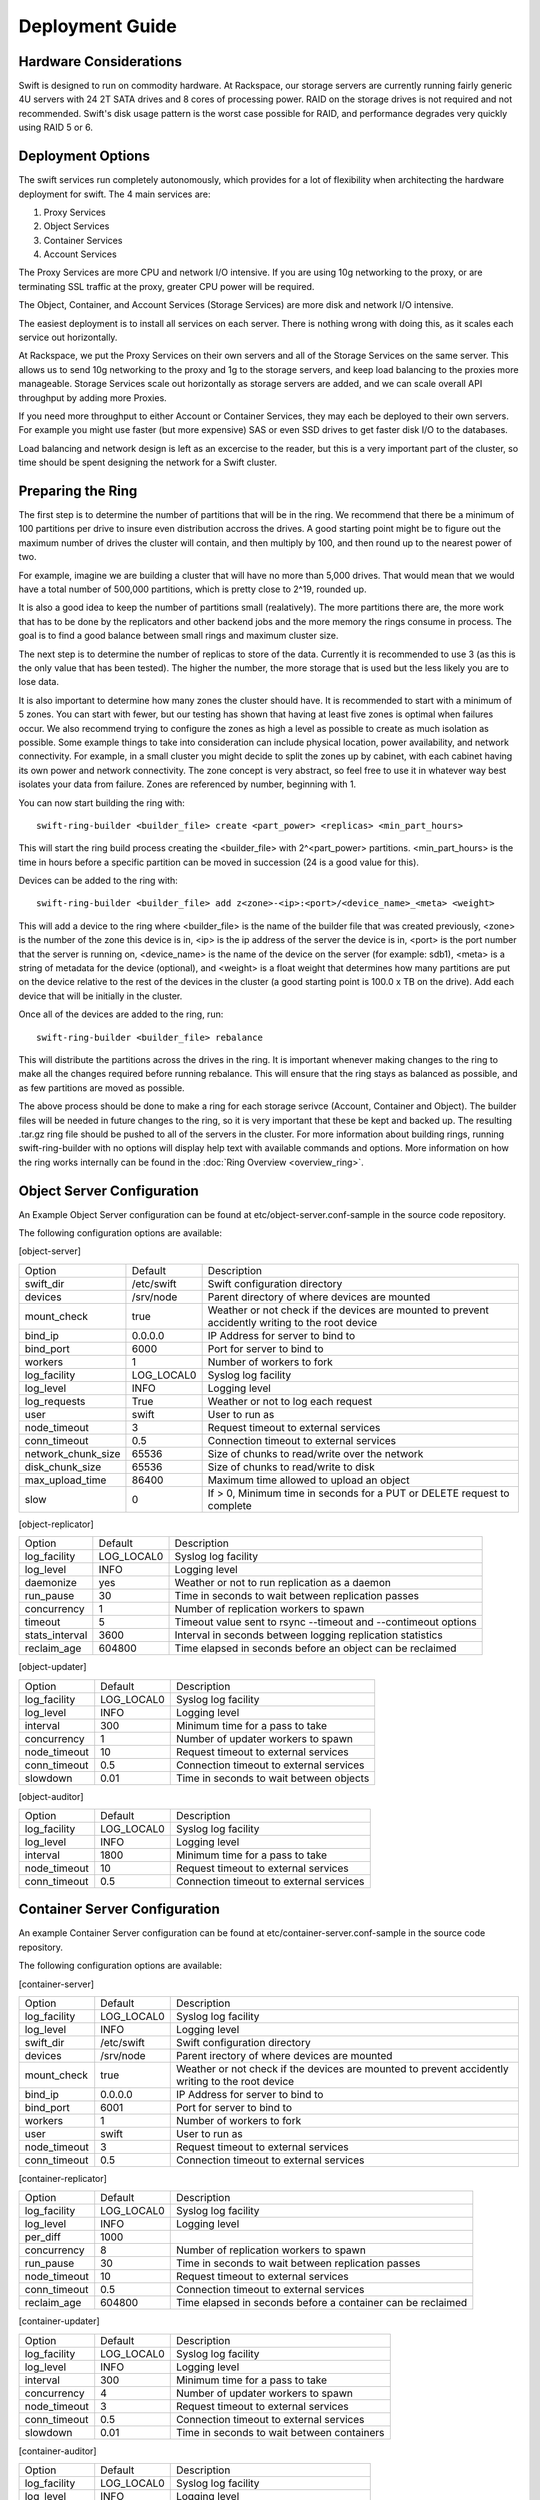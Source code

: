 ================
Deployment Guide
================

-----------------------
Hardware Considerations
-----------------------

Swift is designed to run on commodity hardware. At Rackspace, our storage
servers are currently running fairly generic 4U servers with 24 2T SATA
drives and 8 cores of processing power. RAID on the storage drives is not
required and not recommended. Swift's disk usage pattern is the worst
case possible for RAID, and performance degrades very quickly using RAID 5
or 6.

------------------
Deployment Options
------------------

The swift services run completely autonomously, which provides for a lot of
flexibility when architecting the hardware deployment for swift. The 4 main
services are:

#. Proxy Services
#. Object Services
#. Container Services
#. Account Services

The Proxy Services are more CPU and network I/O intensive. If you are using
10g networking to the proxy, or are terminating SSL traffic at the proxy,
greater CPU power will be required.

The Object, Container, and Account Services (Storage Services) are more disk
and network I/O intensive.

The easiest deployment is to install all services on each server. There is
nothing wrong with doing this, as it scales each service out horizontally.

At Rackspace, we put the Proxy Services on their own servers and all of the
Storage Services on the same server. This allows us to send 10g networking to
the proxy and 1g to the storage servers, and keep load balancing to the
proxies more manageable.  Storage Services scale out horizontally as storage
servers are added, and we can scale overall API throughput by adding more
Proxies.

If you need more throughput to either Account or Container Services, they may
each be deployed to their own servers. For example you might use faster (but
more expensive) SAS or even SSD drives to get faster disk I/O to the databases.

Load balancing and network design is left as an excercise to the reader,
but this is a very important part of the cluster, so time should be spent
designing the network for a Swift cluster.

.. _ring-preparing:

------------------
Preparing the Ring
------------------

The first step is to determine the number of partitions that will be in the
ring. We recommend that there be a minimum of 100 partitions per drive to
insure even distribution accross the drives. A good starting point might be
to figure out the maximum number of drives the cluster will contain, and then
multiply by 100, and then round up to the nearest power of two.

For example, imagine we are building a cluster that will have no more than
5,000 drives. That would mean that we would have a total number of 500,000
partitions, which is pretty close to 2^19, rounded up.

It is also a good idea to keep the number of partitions small (realatively).
The more partitions there are, the more work that has to be done by the
replicators and other backend jobs and the more memory the rings consume in
process. The goal is to find a good balance between small rings and maximum
cluster size.

The next step is to determine the number of replicas to store of the data.
Currently it is recommended to use 3 (as this is the only value that has
been tested). The higher the number, the more storage that is used but the
less likely you are to lose data.

It is also important to determine how many zones the cluster should have. It is
recommended to start with a minimum of 5 zones. You can start with fewer, but
our testing has shown that having at least five zones is optimal when failures
occur. We also recommend trying to configure the zones as high a level as
possible to create as much isolation as possible. Some example things to take
into consideration can include physical location, power availability, and
network connectivity. For example, in a small cluster you might decide to
split the zones up by cabinet, with each cabinet having its own power and
network connectivity. The zone concept is very abstract, so feel free to use
it in whatever way best isolates your data from failure. Zones are referenced
by number, beginning with 1.

You can now start building the ring with::

    swift-ring-builder <builder_file> create <part_power> <replicas> <min_part_hours>

This will start the ring build process creating the <builder_file> with 
2^<part_power> partitions. <min_part_hours> is the time in hours before a
specific partition can be moved in succession (24 is a good value for this).

Devices can be added to the ring with::

    swift-ring-builder <builder_file> add z<zone>-<ip>:<port>/<device_name>_<meta> <weight>

This will add a device to the ring where <builder_file> is the name of the
builder file that was created previously, <zone> is the number of the zone
this device is in, <ip> is the ip address of the server the device is in,
<port> is the port number that the server is running on, <device_name> is
the name of the device on the server (for example: sdb1), <meta> is a string
of metadata for the device (optional), and <weight> is a float weight that
determines how many partitions are put on the device relative to the rest of
the devices in the cluster (a good starting point is 100.0 x TB on the drive).
Add each device that will be initially in the cluster.

Once all of the devices are added to the ring, run::

    swift-ring-builder <builder_file> rebalance

This will distribute the partitions across the drives in the ring. It is
important whenever making changes to the ring to make all the changes
required before running rebalance. This will ensure that the ring stays as
balanced as possible, and as few partitions are moved as possible.

The above process should be done to make a ring for each storage serivce
(Account, Container and Object). The builder files will be needed in future
changes to the ring, so it is very important that these be kept and backed up.
The resulting .tar.gz ring file should be pushed to all of the servers in the
cluster. For more information about building rings, running
swift-ring-builder with no options will display help text with available
commands and options. More information on how the ring works internally
can be found in the :doc:`Ring Overview <overview_ring>`.

---------------------------
Object Server Configuration
---------------------------

An Example Object Server configuration can be found at 
etc/object-server.conf-sample in the source code repository.

The following configuration options are available:

[object-server]

==================  ==========  =============================================
Option              Default     Description
------------------  ----------  ---------------------------------------------
swift_dir           /etc/swift  Swift configuration directory
devices             /srv/node   Parent directory of where devices are mounted
mount_check         true        Weather or not check if the devices are
                                mounted to prevent accidently writing
                                to the root device
bind_ip             0.0.0.0     IP Address for server to bind to
bind_port           6000        Port for server to bind to
workers             1           Number of workers to fork
log_facility        LOG_LOCAL0  Syslog log facility
log_level           INFO        Logging level
log_requests        True        Weather or not to log each request
user                swift       User to run as
node_timeout        3           Request timeout to external services
conn_timeout        0.5         Connection timeout to external services
network_chunk_size  65536       Size of chunks to read/write over the
                                network
disk_chunk_size     65536       Size of chunks to read/write to disk
max_upload_time     86400       Maximum time allowed to upload an object
slow                0           If > 0, Minimum time in seconds for a PUT
                                or DELETE request to complete
==================  ==========  =============================================

[object-replicator]

==================  ==========  ===========================================
Option              Default     Description
------------------  ----------  -------------------------------------------
log_facility        LOG_LOCAL0  Syslog log facility
log_level           INFO        Logging level
daemonize           yes         Weather or not to run replication as a
                                daemon
run_pause           30          Time in seconds to wait between replication
                                passes
concurrency         1           Number of replication workers to spawn
timeout             5           Timeout value sent to rsync --timeout and
                                --contimeout options
stats_interval      3600        Interval in seconds between logging
                                replication statistics
reclaim_age         604800      Time elapsed in seconds before an object
                                can be reclaimed
==================  ==========  ===========================================

[object-updater]

==================  ==========  ===========================================
Option              Default     Description
------------------  ----------  -------------------------------------------
log_facility        LOG_LOCAL0  Syslog log facility
log_level           INFO        Logging level
interval            300         Minimum time for a pass to take
concurrency         1           Number of updater workers to spawn
node_timeout        10          Request timeout to external services
conn_timeout        0.5         Connection timeout to external services
slowdown            0.01        Time in seconds to wait between objects
==================  ==========  ===========================================

[object-auditor]

==================  ==========  ===========================================
Option              Default     Description
------------------  ----------  -------------------------------------------
log_facility        LOG_LOCAL0  Syslog log facility
log_level           INFO        Logging level
interval            1800        Minimum time for a pass to take
node_timeout        10          Request timeout to external services
conn_timeout        0.5         Connection timeout to external services
==================  ==========  ===========================================

------------------------------
Container Server Configuration
------------------------------

An example Container Server configuration can be found at 
etc/container-server.conf-sample in the source code repository.

The following configuration options are available:

[container-server]

==================  ==========  ============================================
Option              Default     Description
------------------  ----------  --------------------------------------------
log_facility        LOG_LOCAL0  Syslog log facility
log_level           INFO        Logging level
swift_dir           /etc/swift  Swift configuration directory
devices             /srv/node   Parent irectory of where devices are mounted
mount_check         true        Weather or not check if the devices are
                                mounted to prevent accidently writing
                                to the root device
bind_ip             0.0.0.0     IP Address for server to bind to
bind_port           6001        Port for server to bind to
workers             1           Number of workers to fork
user                swift       User to run as
node_timeout        3           Request timeout to external services
conn_timeout        0.5         Connection timeout to external services
==================  ==========  ============================================

[container-replicator]

==================  ==========  ===========================================
Option              Default     Description
------------------  ----------  -------------------------------------------
log_facility        LOG_LOCAL0  Syslog log facility
log_level           INFO        Logging level
per_diff            1000
concurrency         8           Number of replication workers to spawn
run_pause           30          Time in seconds to wait between replication
                                passes
node_timeout        10          Request timeout to external services
conn_timeout        0.5         Connection timeout to external services
reclaim_age         604800      Time elapsed in seconds before a container
                                can be reclaimed
==================  ==========  ===========================================

[container-updater]

==================  ==========  ===========================================
Option              Default     Description
------------------  ----------  -------------------------------------------
log_facility        LOG_LOCAL0  Syslog log facility
log_level           INFO        Logging level
interval            300         Minimum time for a pass to take
concurrency         4           Number of updater workers to spawn
node_timeout        3           Request timeout to external services
conn_timeout        0.5         Connection timeout to external services
slowdown            0.01        Time in seconds to wait between containers
==================  ==========  ===========================================

[container-auditor]

==================  ==========  ===========================================
Option              Default     Description
------------------  ----------  -------------------------------------------
log_facility        LOG_LOCAL0  Syslog log facility
log_level           INFO        Logging level
interval            1800        Minimum time for a pass to take
node_timeout        10          Request timeout to external services
conn_timeout        0.5         Connection timeout to external services
==================  ==========  ===========================================

----------------------------
Account Server Configuration
----------------------------

An example Account Server configuration can be found at 
etc/account-server.conf-sample in the source code repository.

The following configuration options are available:

[account-server]

==================  ==========  =============================================
Option              Default     Description
------------------  ----------  ---------------------------------------------
log_facility        LOG_LOCAL0  Syslog log facility
log_level           INFO        Logging level
swift_dir           /etc/swift  Swift configuration directory
devices             /srv/node   Parent directory or where devices are mounted
mount_check         true        Weather or not check if the devices are
                                mounted to prevent accidently writing
                                to the root device
bind_ip             0.0.0.0     IP Address for server to bind to
bind_port           6002        Port for server to bind to
workers             1           Number of workers to fork
user                swift       User to run as
==================  ==========  =============================================

[account-replicator]

==================  ==========  ===========================================
Option              Default     Description
------------------  ----------  -------------------------------------------
log_facility        LOG_LOCAL0  Syslog log facility
log_level           INFO        Logging level
per_diff            1000
concurrency         8           Number of replication workers to spawn
run_pause           30          Time in seconds to wait between replication
                                passes
node_timeout        10          Request timeout to external services
conn_timeout        0.5         Connection timeout to external services
reclaim_age         604800      Time elapsed in seconds before a account
                                can be reclaimed
==================  ==========  ===========================================

[account-auditor]

====================  ==========  ===========================================
Option                Default     Description
--------------------  ----------  -------------------------------------------
log_facility          LOG_LOCAL0  Syslog log facility
log_level             INFO        Logging level
interval              1800        Minimum time for a pass to take
max_container_count   100         Maximum containers randomly picked for
                                  a given account audit
node_timeout          10          Request timeout to external services
conn_timeout          0.5         Connection timeout to external services
====================  ==========  ===========================================

[account-reaper]

==================  ==========  ===========================================
Option              Default     Description
------------------  ----------  -------------------------------------------
log_facility        LOG_LOCAL0  Syslog log facility
log_level           INFO        Logging level
concurrency         25          Number of replication workers to spawn
interval            3600        Minimum time for a pass to take
node_timeout        10          Request timeout to external services
conn_timeout        0.5         Connection timeout to external services
==================  ==========  ===========================================

--------------------------
Proxy Server Configuration
--------------------------

[proxy-server]

============================  ===============  =============================
Option                        Default          Description
----------------------------  ---------------  -----------------------------
log_facility                  LOG_LOCAL0       Syslog log facility
log_level                     INFO             Log level
bind_ip                       0.0.0.0          IP Address for server to
                                               bind to
bind_port                     80               Port for server to bind to
cert_file                                      Path to the ssl .crt 
key_file                                       Path to the ssl .key
swift_dir                     /etc/swift       Swift configuration directory
log_headers                   True             If True, log headers in each
                                               request
workers                       1                Number of workers to fork
user                          swift            User to run as
recheck_account_existence     60               Cache timeout in seconds to
                                               send memcached for account
                                               existance
recheck_container_existence   60               Cache timeout in seconds to
                                               send memcached for container
                                               existance
object_chunk_size             65536            Chunk size to read from
                                               object servers
client_chunk_size             65536            Chunk size to read from
                                               clients
memcache_servers              127.0.0.1:11211  Comma separated list of
                                               memcached servers ip:port
node_timeout                  10               Request timeout to external
                                               services
client_timeout                60               Timeout to read one chunk
                                               from a client
conn_timeout                  0.5              Connection timeout to
                                               external services
error_suppression_interval    60               Time in seconds that must
                                               elapse since the last error
                                               for a node to be considered
                                               no longer error limited
error_suppression_limit       10               Error count to consider a
                                               node error limited
rate_limit                    20000.0          Max container level ops per
                                               second
account_rate_limit            200.0            Max account level ops per
                                               second
rate_limit_account_whitelist                   Comma separated list of 
                                               account name hashes to not
                                               rate limit
rate_limit_account_blacklist                   Comma separated list of
                                               account name hashes to block
                                               completly
============================  ===============  =============================

[auth-server]

============  ===================================  ========================
Option        Default                              Description
------------  -----------------------------------  ------------------------
class         swift.common.auth.DevAuthMiddleware  Auth wsgi middleware
                                                   to use
ip            127.0.0.1                            IP address of auth
                                                   server
port          11000                                Port of auth server
node_timeout  10                                   Request timeout
============  ===================================  ========================

------------------------
Memcached Considerations
------------------------

Several of the Services rely on Memcached for caching certain types of
lookups, such as auth tokens, and container/account existance.  Swift does
not do any caching of actual object data.  Memcached should be able to run
on any servers that have available RAM and CPU.  At Rackspace, we run 
Memcached on the proxy servers.  The `memcache_servers` config option
in the `proxy-server.conf` should contain all memcached servers.

-----------
System Time
-----------

Time may be relative but it is relatively important for Swift!  Swift uses
timestamps to determine which is the most recent version of an object.
It is very important for the system time on each server in the cluster to
by synced as closely as possible (more so for the proxy server, but in general
it is a good idea for all the servers).  At Rackspace, we use NTP with a local
NTP server to ensure that the system times are as close as possible.  This
should also be monitored to ensure that the times do not vary too much.

----------------------
General Service Tuning
----------------------

Most services support either a worker or concurrency value in the settings.
This allows the services to make effective use of the cores available. A good
starting point to set the concurrency level for the proxy and storage services
to 2 times the number of cores available. If more than one service is
sharing a server, then some experimentaiton may be needed to find the best
balance.

At Rackspace, our Proxy servers have dual quad core processors, giving us 8
cores. Our testing has shown 16 workers to be a pretty good balance when
saturating a 10g network and gives good CPU utilization.

Our Storage servers all run together on the same servers. These servers have
dual quad core processors, for 8 cores total. We run the Account, Container,
and Object servers with 8 workers each. Most of the background jobs are run
at a concurrency of 1, with the exception of the replicators which are run at
a concurrency of 2.

The above configuration setting should be taken as suggestions and testing
of configuration settings should be done to ensure best utilization of CPU,
network connectivity, and disk I/O.

-------------------------
Filesystem Considerations
-------------------------

Swift is designed to be mostly filesystem agnostic--the only requirement
beeing that the filesystem supports extended attributes (xattrs). After
thorough testing with our use cases and hardware configurations, XFS was
the best all-around choice. If you decide to use a filesystem other than
XFS, we highly recommend thorough testing.

If you are using XFS, some settings that can dramatically impact
performance. We recommend the following when creating the XFS 
partition::

    mkfs.xfs -i size=1024 -f /dev/sda1

Setting the inode size is important, as XFS stores xattr data in the inode.
If the metadata is too large to fit in the inode, a new extent is created,
which can cause quite a performance problem. Upping the inode size to 1024
bytes provides enough room to write the default metadata, plus a little
headroom. We do not recommend running Swift on RAID, but if you are using
RAID it is also important to make sure that the proper sunit and swidth
settings get set so that XFS can make most efficient use of the RAID array.

We also recommend the following example mount options when using XFS::

    mount -t xfs -o noatime,nodiratime,nobarrier,logbufs=8 /dev/sda1 /srv/node/sda

For a standard swift install, all data drives are mounted directly under
/srv/node (as can be seen in the above example of mounting /def/sda1 as
/srv/node/sda). If you choose to mount the drives in another directory,
be sure to set the `devices` config option in all of the server configs to
point to the correct directory.  

---------------------
General System Tuning
---------------------

Rackspace currently runs Swift on Ubuntu Server 10.04, and the following
changes have been found to be useful for our use cases.

The following settings should be in `/etc/sysctl.conf`::

    # disable TIME_WAIT.. wait..
    net.ipv4.tcp_tw_recycle=1
    net.ipv4.tcp_tw_reuse=1

    # disable syn cookies
    net.ipv4.tcp_syncookies = 0

    # double amount of allowed conntrack
    net.ipv4.netfilter.ip_conntrack_max = 262144

To load the updated sysctl settings, run ``sudo sysctl -p``

A note about changing the TIME_WAIT values.  By default the OS will hold
a port open for 60 seconds to ensure that any remaining packets can be
received.  During high usage, and with the number of connections that are
created, it is easy to run out of ports.  We can change this since we are
in control of the network.  If you are not in control of the network, or
do not expect high loads, then you may not want to adjust those values.

----------------------
Logging Considerations
----------------------

Swift is set up to log directly to syslog. Every service can be configured
with the `log_facility` option to set the syslog log facility destination.
It is recommended to use syslog-ng to route the logs to specific log
files locally on the server and also to remote log collecting servers.
